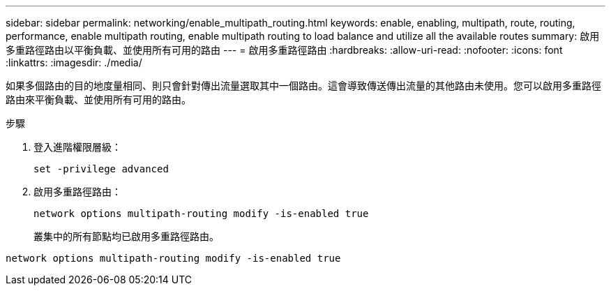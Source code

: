---
sidebar: sidebar 
permalink: networking/enable_multipath_routing.html 
keywords: enable, enabling, multipath, route, routing, performance, enable multipath routing, enable multipath routing to load balance and utilize all the available routes 
summary: 啟用多重路徑路由以平衡負載、並使用所有可用的路由 
---
= 啟用多重路徑路由
:hardbreaks:
:allow-uri-read: 
:nofooter: 
:icons: font
:linkattrs: 
:imagesdir: ./media/


[role="lead"]
如果多個路由的目的地度量相同、則只會針對傳出流量選取其中一個路由。這會導致傳送傳出流量的其他路由未使用。您可以啟用多重路徑路由來平衡負載、並使用所有可用的路由。

.步驟
. 登入進階權限層級：
+
`set -privilege advanced`

. 啟用多重路徑路由：
+
`network options multipath-routing modify -is-enabled true`

+
叢集中的所有節點均已啟用多重路徑路由。



....
network options multipath-routing modify -is-enabled true
....